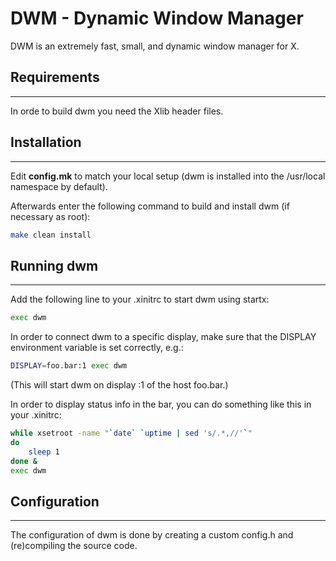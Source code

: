* DWM - Dynamic Window Manager
DWM is an extremely fast, small, and dynamic window manager for X.


** Requirements
--------
In orde to build dwm you need the Xlib header files.


** Installation
------------
Edit *config.mk* to match your local setup (dwm is installed into
the /usr/local namespace by default).

Afterwards enter the following command to build and install dwm (if necessary as root):
#+begin_src bash
make clean install
#+end_src

** Running dwm
-----------
Add the following line to your .xinitrc to start dwm using startx:
#+begin_src bash
exec dwm
#+end_src
In order to connect dwm to a specific display, make sure that
the DISPLAY environment variable is set correctly, e.g.:
#+begin_src bash
DISPLAY=foo.bar:1 exec dwm
#+end_src
(This will start dwm on display :1 of the host foo.bar.)

In order to display status info in the bar, you can do something
like this in your .xinitrc:
#+begin_src bash
    while xsetroot -name "`date` `uptime | sed 's/.*,//'`"
    do
    	sleep 1
    done &
    exec dwm
#+end_src

** Configuration
-------------
The configuration of dwm is done by creating a custom config.h
and (re)compiling the source code.

